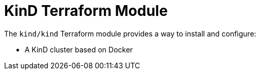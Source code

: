= KinD Terraform Module

The `kind/kind` Terraform module provides a way to install and configure:

* A KinD cluster based on Docker
